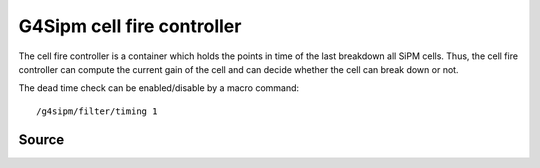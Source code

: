 .. G4Sipm cell fire controller

===========================
G4Sipm cell fire controller
===========================

The cell fire controller is a container which holds the points in time of the last breakdown all SiPM cells. 
Thus, the cell fire controller can compute the current gain of the cell and can decide whether the cell can break down or not.

The dead time check can be enabled/disable by a macro command::

   /g4sipm/filter/timing 1

Source
======

.. doxygenclass:: G4SipmCellFireController
   :members: